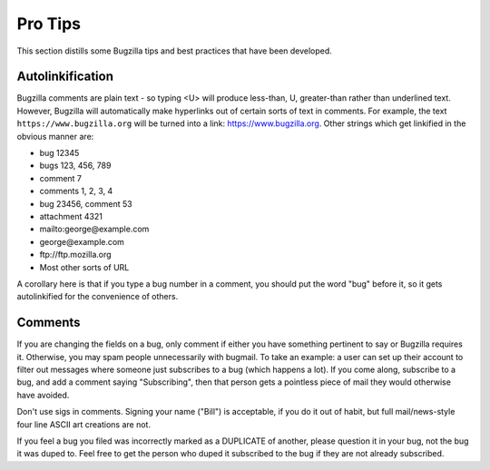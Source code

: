 .. _pro-tips:

Pro Tips
########

This section distills some Bugzilla tips and best practices
that have been developed.

Autolinkification
=================

Bugzilla comments are plain text - so typing <U> will
produce less-than, U, greater-than rather than underlined text.
However, Bugzilla will automatically make hyperlinks out of certain
sorts of text in comments. For example, the text
``https://www.bugzilla.org`` will be turned into a link:
`<https://www.bugzilla.org>`_.
Other strings which get linkified in the obvious manner are:

+ bug 12345

+ bugs 123, 456, 789

+ comment 7

+ comments 1, 2, 3, 4

+ bug 23456, comment 53

+ attachment 4321

+ mailto\:george\@example.com

+ george\@example.com

+ ftp\://ftp.mozilla.org

+ Most other sorts of URL

A corollary here is that if you type a bug number in a comment,
you should put the word "bug" before it, so it gets autolinkified
for the convenience of others.

.. _commenting:

Comments
========

If you are changing the fields on a bug, only comment if
either you have something pertinent to say or Bugzilla requires it.
Otherwise, you may spam people unnecessarily with bugmail.
To take an example: a user can set up their account to filter out messages
where someone just subscribes to a bug (which happens a lot). If you come
along, subscribe to a bug, and add a comment saying "Subscribing", then that
person gets a pointless piece of mail they would otherwise have avoided.

Don't use sigs in comments. Signing your name ("Bill") is acceptable,
if you do it out of habit, but full mail/news-style
four line ASCII art creations are not.

If you feel a bug you filed was incorrectly marked as a
DUPLICATE of another, please question it in your bug, not
the bug it was duped to. Feel free to get the person who duped it subscribed
to the bug if they are not already subscribed.

